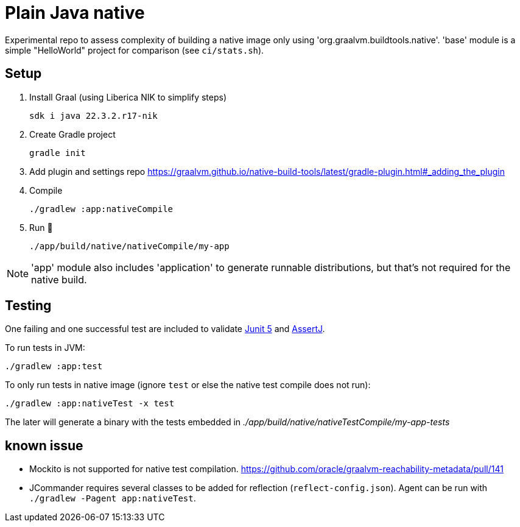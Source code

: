 = Plain Java native

Experimental repo to assess complexity of building a native image only using 'org.graalvm.buildtools.native'.
'base' module is a simple "HelloWorld" project for comparison (see `ci/stats.sh`).

// diary https://twitter.com/abelsromero/status/1675556510976335872

== Setup

. Install Graal (using Liberica NIK to simplify steps)

 sdk i java 22.3.2.r17-nik

. Create Gradle project

 gradle init

. Add plugin and settings repo https://graalvm.github.io/native-build-tools/latest/gradle-plugin.html#_adding_the_plugin

. Compile

 ./gradlew :app:nativeCompile

. Run 🚀

 ./app/build/native/nativeCompile/my-app

NOTE: 'app' module also includes 'application' to generate runnable distributions, but that's not required for the native build.

== Testing

One failing and one successful test are included to validate https://junit.org/junit5/[Junit 5] and https://assertj.github.io/doc/[AssertJ].

To run tests in JVM:

 ./gradlew :app:test

To only run tests in native image (ignore `test` or else the native test compile does not run):

 ./gradlew :app:nativeTest -x test

The later will generate a binary with the tests embedded in _./app/build/native/nativeTestCompile/my-app-tests_

== known issue

* Mockito is not supported for native test compilation.
https://github.com/oracle/graalvm-reachability-metadata/pull/141

* JCommander requires several classes to be added for reflection (`reflect-config.json`).
Agent can be run with `./gradlew -Pagent app:nativeTest`.
